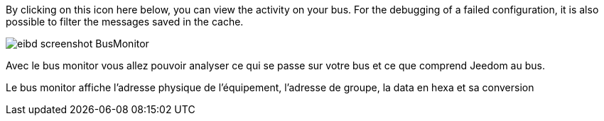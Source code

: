 By clicking on this icon here below, you can view the activity on your bus.
For the debugging of a failed configuration, it is also possible to filter the messages saved in the cache.

image::../images/eibd_screenshot_BusMonitor.jpg[]
Avec le bus monitor vous allez pouvoir analyser ce qui se passe sur votre bus et ce que comprend Jeedom au bus.

Le bus monitor affiche l'adresse physique de l’équipement, l'adresse de groupe, la data en hexa et sa conversion